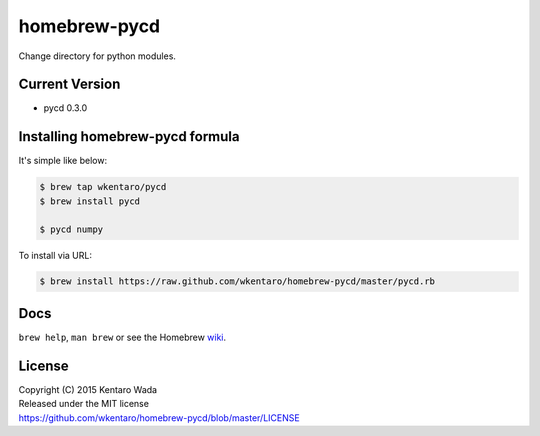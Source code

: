 =============
homebrew-pycd
=============
Change directory for python modules.


Current Version
===============
* pycd 0.3.0


Installing homebrew-pycd formula
================================
It's simple like below:

.. code-block:: sh

    $ brew tap wkentaro/pycd
    $ brew install pycd

    $ pycd numpy


To install via URL:

.. code-block:: sh

    $ brew install https://raw.github.com/wkentaro/homebrew-pycd/master/pycd.rb


Docs
====
``brew help``, ``man brew`` or see the Homebrew
`wiki <http://wiki.github.com/mxcl/homebrew>`_.


License
=======
| Copyright (C) 2015 Kentaro Wada
| Released under the MIT license
| https://github.com/wkentaro/homebrew-pycd/blob/master/LICENSE